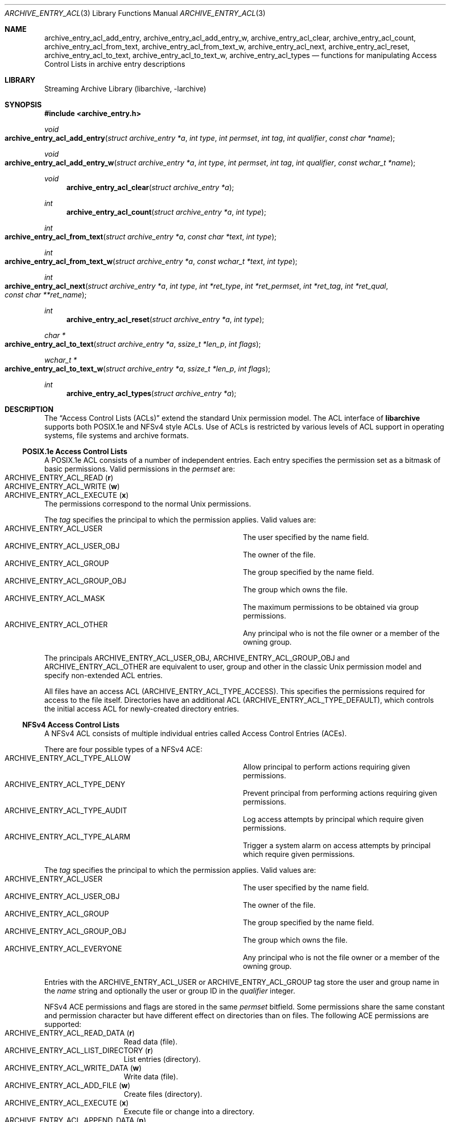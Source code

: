 .\" Copyright (c) 2010 Joerg Sonnenberger
.\" Copyright (c) 2016 Martin Matuska
.\" All rights reserved.
.\"
.\" Redistribution and use in source and binary forms, with or without
.\" modification, are permitted provided that the following conditions
.\" are met:
.\" 1. Redistributions of source code must retain the above copyright
.\"    notice, this list of conditions and the following disclaimer.
.\" 2. Redistributions in binary form must reproduce the above copyright
.\"    notice, this list of conditions and the following disclaimer in the
.\"    documentation and/or other materials provided with the distribution.
.\"
.\" THIS SOFTWARE IS PROVIDED BY THE AUTHOR AND CONTRIBUTORS ``AS IS'' AND
.\" ANY EXPRESS OR IMPLIED WARRANTIES, INCLUDING, BUT NOT LIMITED TO, THE
.\" IMPLIED WARRANTIES OF MERCHANTABILITY AND FITNESS FOR A PARTICULAR PURPOSE
.\" ARE DISCLAIMED.  IN NO EVENT SHALL THE AUTHOR OR CONTRIBUTORS BE LIABLE
.\" FOR ANY DIRECT, INDIRECT, INCIDENTAL, SPECIAL, EXEMPLARY, OR CONSEQUENTIAL
.\" DAMAGES (INCLUDING, BUT NOT LIMITED TO, PROCUREMENT OF SUBSTITUTE GOODS
.\" OR SERVICES; LOSS OF USE, DATA, OR PROFITS; OR BUSINESS INTERRUPTION)
.\" HOWEVER CAUSED AND ON ANY THEORY OF LIABILITY, WHETHER IN CONTRACT, STRICT
.\" LIABILITY, OR TORT (INCLUDING NEGLIGENCE OR OTHERWISE) ARISING IN ANY WAY
.\" OUT OF THE USE OF THIS SOFTWARE, EVEN IF ADVISED OF THE POSSIBILITY OF
.\" SUCH DAMAGE.
.\"
.Dd February 15, 2017
.Dt ARCHIVE_ENTRY_ACL 3
.Os
.Sh NAME
.Nm archive_entry_acl_add_entry ,
.Nm archive_entry_acl_add_entry_w ,
.Nm archive_entry_acl_clear ,
.Nm archive_entry_acl_count ,
.Nm archive_entry_acl_from_text ,
.Nm archive_entry_acl_from_text_w ,
.Nm archive_entry_acl_next ,
.Nm archive_entry_acl_reset ,
.Nm archive_entry_acl_to_text ,
.Nm archive_entry_acl_to_text_w ,
.Nm archive_entry_acl_types
.Nd functions for manipulating Access Control Lists in archive entry descriptions
.Sh LIBRARY
Streaming Archive Library (libarchive, -larchive)
.Sh SYNOPSIS
.In archive_entry.h
.Ft void
.Fo archive_entry_acl_add_entry
.Fa "struct archive_entry *a"
.Fa "int type"
.Fa "int permset"
.Fa "int tag"
.Fa "int qualifier"
.Fa "const char *name"
.Fc
.Ft void
.Fo archive_entry_acl_add_entry_w
.Fa "struct archive_entry *a"
.Fa "int type"
.Fa "int permset"
.Fa "int tag"
.Fa "int qualifier"
.Fa "const wchar_t *name"
.Fc
.Ft void
.Fn archive_entry_acl_clear "struct archive_entry *a"
.Ft int
.Fn archive_entry_acl_count "struct archive_entry *a" "int type"
.Ft int
.Fo archive_entry_acl_from_text
.Fa "struct archive_entry *a"
.Fa "const char *text"
.Fa "int type"
.Fc
.Ft int
.Fo archive_entry_acl_from_text_w
.Fa "struct archive_entry *a"
.Fa "const wchar_t *text"
.Fa "int type"
.Fc
.Ft int
.Fo archive_entry_acl_next
.Fa "struct archive_entry *a"
.Fa "int type"
.Fa "int *ret_type"
.Fa "int *ret_permset"
.Fa "int *ret_tag"
.Fa "int *ret_qual"
.Fa "const char **ret_name"
.Fc
.Ft int
.Fn archive_entry_acl_reset "struct archive_entry *a" "int type"
.Ft char *
.Fo archive_entry_acl_to_text
.Fa "struct archive_entry *a"
.Fa "ssize_t *len_p"
.Fa "int flags"
.Fc
.Ft wchar_t *
.Fo archive_entry_acl_to_text_w
.Fa "struct archive_entry *a"
.Fa "ssize_t *len_p"
.Fa "int flags"
.Fc
.Ft int
.Fn archive_entry_acl_types "struct archive_entry *a"
.\" enum?
.Sh DESCRIPTION
The
.Dq Access Control Lists (ACLs)
extend the standard Unix permission model.
The ACL interface of
.Nm libarchive
supports both POSIX.1e and NFSv4 style ACLs.
Use of ACLs is restricted by
various levels of ACL support in operating systems, file systems and archive
formats.
.Ss POSIX.1e Access Control Lists
A POSIX.1e ACL consists of a number of independent entries.
Each entry specifies the permission set as a bitmask of basic permissions.
Valid permissions in the
.Fa permset
are:
.Bl -tag -offset indent -compact -width "ARCHIVE_ENTRY_ACL_EXECUTE"
.It Dv ARCHIVE_ENTRY_ACL_READ ( Sy r )
.It Dv ARCHIVE_ENTRY_ACL_WRITE ( Sy w )
.It Dv ARCHIVE_ENTRY_ACL_EXECUTE ( Sy x )
.El
The permissions correspond to the normal Unix permissions.
.Pp
The
.Fa tag
specifies the principal to which the permission applies.
Valid values are:
.Bl -hang -offset indent -compact -width "ARCHIVE_ENTRY_ACL_GROUP_OBJ"
.It Dv ARCHIVE_ENTRY_ACL_USER
The user specified by the name field.
.It Dv ARCHIVE_ENTRY_ACL_USER_OBJ
The owner of the file.
.It Dv ARCHIVE_ENTRY_ACL_GROUP
The group specified by the name field.
.It Dv ARCHIVE_ENTRY_ACL_GROUP_OBJ
The group which owns the file.
.It Dv ARCHIVE_ENTRY_ACL_MASK
The maximum permissions to be obtained via group permissions.
.It Dv ARCHIVE_ENTRY_ACL_OTHER
Any principal who is not the file owner or a member of the owning group.
.El
.Pp
The principals
.Dv ARCHIVE_ENTRY_ACL_USER_OBJ ,
.Dv ARCHIVE_ENTRY_ACL_GROUP_OBJ
and
.Dv ARCHIVE_ENTRY_ACL_OTHER
are equivalent to user, group and other in the classic Unix permission
model and specify non-extended ACL entries.
.Pp
All files have an access ACL
.Pq Dv ARCHIVE_ENTRY_ACL_TYPE_ACCESS .
This specifies the permissions required for access to the file itself.
Directories have an additional ACL
.Pq Dv ARCHIVE_ENTRY_ACL_TYPE_DEFAULT ,
which controls the initial access ACL for newly-created directory entries.
.Ss NFSv4 Access Control Lists
A NFSv4 ACL consists of multiple individual entries called Access Control
Entries (ACEs).
.Pp
There are four possible types of a NFSv4 ACE:
.Bl -hang -offset indent -compact -width "ARCHIVE_ENTRY_ACL_TYE_ALLOW"
.It Dv ARCHIVE_ENTRY_ACL_TYPE_ALLOW
Allow principal to perform actions requiring given permissions.
.It Dv ARCHIVE_ENTRY_ACL_TYPE_DENY
Prevent principal from performing actions requiring given permissions.
.It Dv ARCHIVE_ENTRY_ACL_TYPE_AUDIT
Log access attempts by principal which require given permissions.
.It Dv ARCHIVE_ENTRY_ACL_TYPE_ALARM
Trigger a system alarm on access attempts by principal which require given
permissions.
.El
.Pp
The
.Fa tag
specifies the principal to which the permission applies.
Valid values are:
.Bl -hang -offset indent -compact -width "ARCHIVE_ENTRY_ACL_GROUP_OBJ"
.It Dv ARCHIVE_ENTRY_ACL_USER
The user specified by the name field.
.It Dv ARCHIVE_ENTRY_ACL_USER_OBJ
The owner of the file.
.It Dv ARCHIVE_ENTRY_ACL_GROUP
The group specified by the name field.
.It Dv ARCHIVE_ENTRY_ACL_GROUP_OBJ
The group which owns the file.
.It Dv ARCHIVE_ENTRY_ACL_EVERYONE
Any principal who is not the file owner or a member of the owning group.
.El
.Pp
Entries with the
.Dv ARCHIVE_ENTRY_ACL_USER
or
.Dv ARCHIVE_ENTRY_ACL_GROUP
tag store the user and group name in the
.Fa name
string and optionally the user or group ID in the
.Fa qualifier
integer.
.Pp
NFSv4 ACE permissions and flags are stored in the same
.Fa permset
bitfield.
Some permissions share the same constant and permission character
but have different effect on directories than on files.
The following ACE permissions are supported:
.Bl -tag -offset indent -compact -width ARCHIV
.It Dv ARCHIVE_ENTRY_ACL_READ_DATA ( Sy r )
Read data (file).
.It Dv ARCHIVE_ENTRY_ACL_LIST_DIRECTORY ( Sy r )
List entries (directory).
.It ARCHIVE_ENTRY_ACL_WRITE_DATA ( Sy w )
Write data (file).
.It ARCHIVE_ENTRY_ACL_ADD_FILE ( Sy w )
Create files (directory).
.It Dv ARCHIVE_ENTRY_ACL_EXECUTE ( Sy x )
Execute file or change into a directory.
.It Dv ARCHIVE_ENTRY_ACL_APPEND_DATA ( Sy p )
Append data (file).
.It Dv ARCHIVE_ENTRY_ACL_ADD_SUBDIRECTORY ( Sy p )
Create subdirectories (directory).
.It Dv ARCHIVE_ENTRY_ACL_DELETE_CHILD ( Sy D )
Remove files and subdirectories inside a directory.
.It Dv ARCHIVE_ENTRY_ACL_DELETE ( Sy d )
Remove file or directory.
.It Dv ARCHIVE_ENTRY_ACL_READ_ATTRIBUTES ( Sy a )
Read file or directory attributes.
.It Dv ARCHIVE_ENTRY_ACL_WRITE_ATTRIBUTES ( Sy A )
Write file or directory attributes.
.It Dv ARCHIVE_ENTRY_ACL_READ_NAMED_ATTRS ( Sy R )
Read named file or directory attributes.
.It Dv ARCHIVE_ENTRY_ACL_WRITE_NAMED_ATTRS ( Sy W )
Write named file or directory attributes.
.It Dv ARCHIVE_ENTRY_ACL_READ_ACL ( Sy c )
Read file or directory ACL.
.It Dv ARCHIVE_ENTRY_ACL_WRITE_ACL ( Sy C )
Write file or directory ACL.
.It Dv ARCHIVE_ENTRY_ACL_WRITE_OWNER ( Sy o )
Change owner of a file or directory.
.It Dv ARCHIVE_ENTRY_ACL_SYNCHRONIZE ( Sy s )
Use synchronous I/O.
.El
.Pp
The following NFSv4 ACL inheritance flags are supported:
.Bl -tag -offset indent -compact -width ARCHIV
.It Dv ARCHIVE_ENTRY_ACL_ENTRY_FILE_INHERIT ( Sy f )
Inherit parent directory ACE to files.
.It Dv ARCHIVE_ENTRY_ACL_ENTRY_DIRECTORY_INHERIT ( Sy d )
Inherit parent directory ACE to subdirectories.
.It Dv ARCHIVE_ENTRY_ACL_ENTRY_INHERIT_ONLY ( Sy i )
Only inherit, do not apply the permission on the directory itself.
.It Dv ARCHIVE_ENTRY_ACL_ENTRY_NO_PROPAGATE_INHERIT ( Sy n )
Do not propagate inherit flags.
Only first-level entries inherit ACLs.
.It Dv ARCHIVE_ENTRY_ACL_ENTRY_SUCCESSFUL_ACCESS ( Sy S )
Trigger alarm or audit on successful access.
.It Dv ARCHIVE_ENTRY_ACL_ENTRY_FAILED_ACCESS ( Sy F )
Trigger alarm or audit on failed access.
.It Dv ARCHIVE_ENTRY_ACL_ENTRY_INHERITED ( Sy I )
Mark that ACE was inherited.
.El
.Ss Functions
.Fn archive_entry_acl_add_entry
and
.Fn archive_entry_acl_add_entry_w
add a single ACL entry.
For the access ACL and non-extended principals, the classic Unix permissions
are updated.
An archive entry cannot contain both POSIX.1e and NFSv4 ACL entries.
.Pp
.Fn archive_entry_acl_clear
removes all ACL entries and resets the enumeration pointer.
.Pp
.Fn archive_entry_acl_count
counts the ACL entries that have the given type mask.
.Fa type
can be the bitwise-or of
.Bl -tag -offset indent -compact -width "ARCHIVE_ENTRY_ACL_TYPE_DEFAULT"
.It Dv ARCHIVE_ENTRY_ACL_TYPE_ACCESS
.It Dv ARCHIVE_ENTRY_ACL_TYPE_DEFAULT
.El
for POSIX.1e ACLs and
.Bl -tag -offset indent -compact -width "ARCHIVE_ENTRY_ACL_TYPE_ALLOW"
.It Dv ARCHIVE_ENTRY_ACL_TYPE_ALLOW
.It Dv ARCHIVE_ENTRY_ACL_TYPE_DENY
.It Dv ARCHIVE_ENTRY_ACL_TYPE_AUDIT
.It Dv ARCHIVE_ENTRY_ACL_TYPE_ALARM
.El
for NFSv4 ACLs.
For POSIX.1e ACLs if
.Dv ARCHIVE_ENTRY_ACL_TYPE_ACCESS
is included and at least one extended ACL entry is found,
the three non-extended ACLs are added.
.Pp
.Fn archive_entry_acl_from_text
and
.Fn archive_entry_acl_from_text_w
add new
.Pq or merge with existing
ACL entries from
.Pq wide
text.
The argument
.Fa type
may take one of the following values:
.Bl -tag -offset indent -compact -width "ARCHIVE_ENTRY_ACL_TYPE_DEFAULT"
.It Dv ARCHIVE_ENTRY_ACL_TYPE_ACCESS
.It Dv ARCHIVE_ENTRY_ACL_TYPE_DEFAULT
.It Dv ARCHIVE_ENTRY_ACL_TYPE_NFS4
.El
Supports all formats that can be created with
.Fn archive_entry_acl_to_text
or respectively
.Fn archive_entry_acl_to_text_w .
Existing ACL entries are preserved.
To get a clean new ACL from text
.Fn archive_entry_acl_clear
must be called first.
Entries prefixed with
.Dq default:
are treated as
.Dv ARCHIVE_ENTRY_ACL_TYPE_DEFAULT
unless
.Fa type
is
.Dv ARCHIVE_ENTRY_ACL_TYPE_NFS4 .
Invalid entries, non-parseable ACL entries and entries beginning with
the
.Sq #
character
.Pq comments
are skipped.
.Pp
.Fn archive_entry_acl_next
return the next entry of the ACL list.
This functions may only be called after
.Fn archive_entry_acl_reset
has indicated the presence of extended ACL entries.
.Pp
.Fn archive_entry_acl_reset
prepare reading the list of ACL entries with
.Fn archive_entry_acl_next .
The function returns 0 if no non-extended ACLs are found.
In this case, the access permissions should be obtained by
.Xr archive_entry_mode 3
or set using
.Xr chmod 2 .
Otherwise, the function returns the same value as
.Fn archive_entry_acl_count .
.Pp
.Fn archive_entry_acl_to_text
and
.Fn archive_entry_acl_to_text_w
convert the ACL entries for the given type into a
.Pq wide
string of ACL entries separated by newline.
If the pointer
.Fa len_p
is not NULL, then the function shall return the length of the string
.Pq not including the NULL terminator
in the location pointed to by
.Fa len_p .
The
.Fa flag
argument is a bitwise-or.
.Pp
The following flags are effective only on POSIX.1e ACL:
.Bl -tag -offset indent -compact -width ARCHIV
.It Dv ARCHIVE_ENTRY_ACL_TYPE_ACCESS
Output access ACLs.
.It Dv ARCHIVE_ENTRY_ACL_TYPE_DEFAULT
Output POSIX.1e default ACLs.
.It Dv ARCHIVE_ENTRY_ACL_STYLE_MARK_DEFAULT
Prefix each default ACL entry with the word
.Dq default: .
.It Dv ARCHIVE_ENTRY_ACL_STYLE_SOLARIS
The mask and other ACLs don not contain a double colon.
.El
.Pp
The following flags are effecive only on NFSv4 ACL:
.Bl -tag -offset indent -compact -width ARCHIV
.It Dv ARCHIVE_ENTRY_ACL_STYLE_COMPACT
Do not output minus characters for unset permissions and flags in NFSv4 ACL
permission and flag fields.
.El
.Pp
The following flags are effective on both POSIX.1e and NFSv4 ACL:
.Bl -tag -offset indent -compact -width ARCHIV
.It Dv ARCHIVE_ENTRY_ACL_STYLE_EXTRA_ID
Add an additional colon-separated field containing the user or group id.
.It Dv ARCHIVE_ENTRY_ACL_STYLE_SEPARATOR_COMMA
Separate ACL entries with comma instead of newline.
.El
.Pp
If the archive entry contains NFSv4 ACLs, all types of NFSv4 ACLs are returned.
It the entry contains POSIX.1e ACLs and none of the flags
.Dv ARCHIVE_ENTRY_ACL_TYPE_ACCESS
or
.Dv ARCHIVE_ENTRY_ACL_TYPE_DEFAULT
are specified, both access and default entries are returned and default entries
are prefixed with
.Dq default: .
.Pp
.Fn archive_entry_acl_types
get ACL entry types contained in an archive entry's ACL.
As POSIX.1e and NFSv4
ACL entries cannot be mixed, this function is a very efficient way to detect if
an ACL already contains POSIX.1e or NFSv4 ACL entries.
.Sh RETURN VALUES
.Fn archive_entry_acl_count
and
.Fn archive_entry_acl_reset
returns the number of ACL entries that match the given type mask.
For POSIX.1e ACLS if the type mask includes
.Dv ARCHIVE_ENTRY_ACL_TYPE_ACCESS
and at least one extended ACL entry exists, the three classic Unix
permissions are counted.
.Pp
.Fn archive_entry_acl_from_text
and
.Fn archive_entry_acl_from_text_w
return
.Dv ARCHIVE_OK
if all entries were successfully parsed and
.Dv ARCHIVE_WARN
if one or more entries were invalid or non-parseable.
.Pp
.Fn archive_entry_acl_next
returns
.Dv ARCHIVE_OK
on success,
.Dv ARCHIVE_EOF
if no more ACL entries exist
and
.Dv ARCHIVE_WARN
if
.Fn archive_entry_acl_reset
has not been called first.
.Pp
.Fn archive_entry_acl_to_text
returns a string representing the ACL entries matching the given type and
flags on success or NULL on error.
.Pp
.Fn archive_entry_acl_to_text_w
returns a wide string representing the ACL entries matching the given type
and flags on success or NULL on error.
.Pp
.Fn archive_entry_acl_types
returns a bitmask of ACL entry types or 0 if archive entry has no ACL entries.
.Sh SEE ALSO
.Xr archive_entry 3 ,
.Xr libarchive 3
